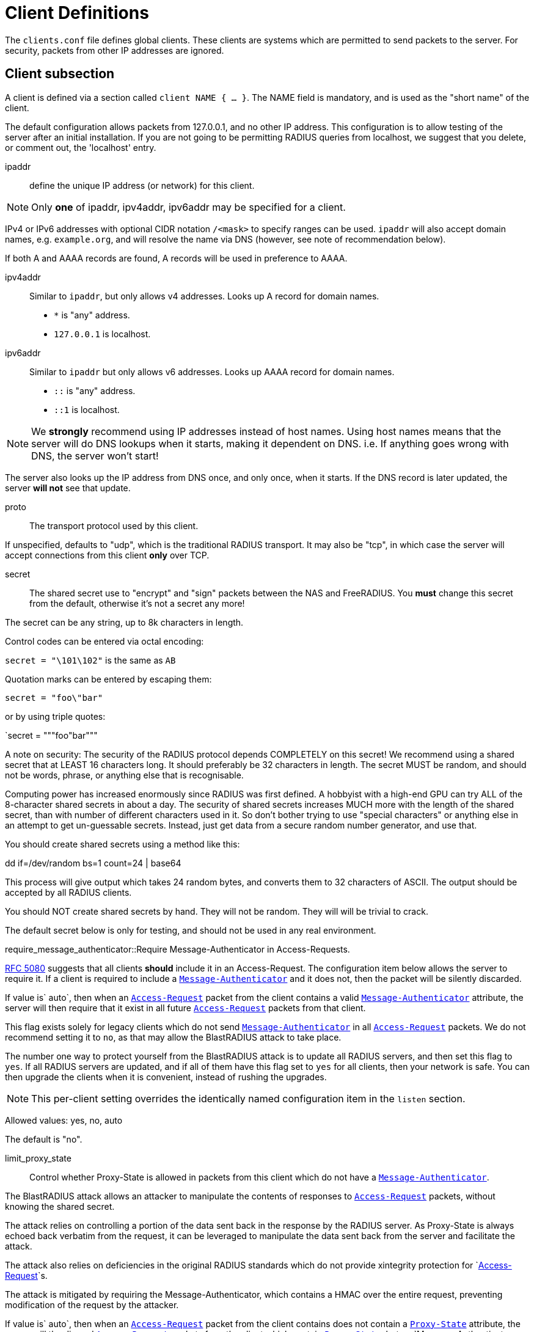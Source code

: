 



= Client Definitions

The `clients.conf` file defines global clients.  These clients are
systems which are permitted to send packets to the server.  For
security, packets from other IP addresses are ignored.



## Client subsection

A client is defined via a section called `client NAME { ... }`.
The NAME field is mandatory, and is used as the "short name" of the
client.

The default configuration allows packets from 127.0.0.1, and no
other IP address.  This configuration is to allow testing of the
server after an initial installation.  If you are not going to be
permitting RADIUS queries from localhost, we suggest that you
delete, or comment out, the 'localhost' entry.


ipaddr:: define the unique IP address (or network) for this client.

NOTE: Only *one* of ipaddr, ipv4addr, ipv6addr may be
specified for a client.

IPv4 or IPv6 addresses with optional CIDR notation `/<mask>` to
specify ranges can be used. `ipaddr` will also accept domain
names, e.g. `example.org`, and will resolve the name via DNS
(however, see note of recommendation below).

If both A and AAAA records are found, A records will be
used in preference to AAAA.



ipv4addr:: Similar to `ipaddr`, but only allows v4
addresses. Looks up A record for domain names.

  * `*` is "any" address.
  * `127.0.0.1` is localhost.



ipv6addr:: Similar to `ipaddr` but only allows v6
addresses. Looks up AAAA record for domain names.

  * `::` is "any" address.
  * `::1` is localhost.



NOTE: We *strongly* recommend using IP addresses instead of
host names.  Using host names means that the server will do
DNS lookups when it starts, making it dependent on DNS.
i.e. If anything goes wrong with DNS, the server won't
start!

The server also looks up the IP address from DNS once, and
only once, when it starts.  If the DNS record is later
updated, the server *will not* see that update.



proto:: The transport protocol used by this client.

If unspecified, defaults to "udp", which is the traditional
RADIUS transport.  It may also be "tcp", in which case the
server will accept connections from this client *only* over TCP.



secret:: The shared secret use to "encrypt" and "sign"
packets between the NAS and FreeRADIUS.  You *must*
change this secret from the default, otherwise it's not
a secret any more!

The secret can be any string, up to 8k characters in length.

Control codes can be entered via octal encoding:

`secret = "\101\102"` is the same as `AB`

Quotation marks can be entered by escaping them:

`secret = "foo\"bar"`

or by using triple quotes:

`secret = """foo"bar"""

A note on security: The security of the RADIUS protocol
depends COMPLETELY on this secret!  We recommend using a
shared secret that at LEAST 16 characters long.  It should
preferably be 32 characters in length.  The secret MUST be
random, and should not be words, phrase, or anything else
that is recognisable.

Computing power has increased enormously since RADIUS was
first defined.  A hobbyist with a high-end GPU can try ALL
of the 8-character shared secrets in about a day.  The
security of shared secrets increases MUCH more with the
length of the shared secret, than with number of different
characters used in it.  So don't bother trying to use
"special characters" or anything else in an attempt to get
un-guessable secrets.  Instead, just get data from a secure
random number generator, and use that.

You should create shared secrets using a method like this:

dd if=/dev/random bs=1 count=24 | base64

This process will give output which takes 24 random bytes,
and converts them to 32 characters of ASCII.  The output
should be accepted by all RADIUS clients.

You should NOT create shared secrets by hand.  They will
not be random.  They will will be trivial to crack.

The default secret below is only for testing, and should
not be used in any real environment.



require_message_authenticator::Require Message-Authenticator in Access-Requests.

https://tools.ietf.org/html/rfc5080[RFC 5080] suggests that all clients *should* include it in
an Access-Request. The configuration item below allows the
server to require it. If a client is required to include a
`link:https://freeradius.org/rfc/rfc2869.html#Message-Authenticator[Message-Authenticator]` and it does not, then the packet
will be silently discarded.

If value is` auto`, then when an `link:https://freeradius.org/rfc/rfc2865.html#Access-Request[Access-Request]` packet from
the client contains a valid `link:https://freeradius.org/rfc/rfc2869.html#Message-Authenticator[Message-Authenticator]`
attribute, the server will then require that it exist in
all future `link:https://freeradius.org/rfc/rfc2865.html#Access-Request[Access-Request]` packets from that client.

This flag exists solely for legacy clients which do not
send `link:https://freeradius.org/rfc/rfc2869.html#Message-Authenticator[Message-Authenticator]` in all `link:https://freeradius.org/rfc/rfc2865.html#Access-Request[Access-Request]`
packets.  We do not recommend setting it to `no`, as that
may allow the BlastRADIUS attack to take place.

The number one way to protect yourself from the BlastRADIUS
attack is to update all RADIUS servers, and then set this
flag to `yes`.  If all RADIUS servers are updated, and if
all of them have this flag set to `yes` for all clients,
then your network is safe.  You can then upgrade the
clients when it is convenient, instead of rushing the
upgrades.

NOTE: This per-client setting overrides the identically
named configuration item in the `listen` section.

Allowed values: yes, no, auto

The default is "no".



limit_proxy_state:: Control whether Proxy-State is allowed in
packets from this client which do not have a `link:https://freeradius.org/rfc/rfc2869.html#Message-Authenticator[Message-Authenticator]`.

The BlastRADIUS attack allows an attacker to manipulate the
contents of responses to `link:https://freeradius.org/rfc/rfc2865.html#Access-Request[Access-Request]` packets, without
knowing the shared secret.

The attack relies on controlling a portion of the data sent back
in the response by the RADIUS server. As Proxy-State is always
echoed back verbatim from the request, it can be leveraged to
manipulate the data sent back from the server and facilitate the
attack.

The attack also relies on deficiencies in the original
RADIUS standards which do not provide xintegrity protection
for `link:https://freeradius.org/rfc/rfc2865.html#Access-Request[Access-Request]`s.

The attack is mitigated by requiring the Message-Authenticator,
which contains a HMAC over the entire request, preventing
modification of the request by the attacker.

If value is` auto`, then when an `link:https://freeradius.org/rfc/rfc2865.html#Access-Request[Access-Request]` packet
from the client contains does not contain a `link:https://freeradius.org/rfc/rfc2865.html#Proxy-State[Proxy-State]`
attribute, the server will the discard `link:https://freeradius.org/rfc/rfc2865.html#Access-Request[Access-Request]`
packets from the client which contain `link:https://freeradius.org/rfc/rfc2865.html#Proxy-State[Proxy-State]`, but no
`Message-Authenticator.

This provides some level of protection against the
blastradius attack, without requiring
`link:https://freeradius.org/rfc/rfc2869.html#Message-Authenticator[Message-Authenticator]` in all packets, or breaking
existing deployments.

NOTE: This setting overrides the identically named config item in the
radius `listen` section.

Allowed values: yes, no, auto

The default is "auto".



shortname:: The short name is used as an alias for the fully
qualified domain name, or the IP address.

It is accepted for compatibility with 1.x, but it is no
longer necessary in >= 2.0.

By default, `shortname` is set to the name of the subsection.
e.g. if we have `client localhost {...}`, then `shortname`
is set to `localhost`.



### Connection limiting

Connection limiting is only for clients which use `proto = tcp`.

The `limit` section is ignored for clients which use UDP
transport.


max_connections:: Limit the number of simultaneous TCP
connections from a client.

The default is 16.
Setting this to 0 means "no limit".


The per-socket "max_requests" option does not exist.


lifetime:: The lifetime, in seconds, of a TCP  connection.
After this lifetime, the connection will be closed.

Setting this to 0 means "forever".



idle_timeout:: The idle timeout, in seconds, of a TCP
connection. If no packets have been received over the
connection for this time, the connection will be closed.

Setting this to 0 means "no timeout".

We *strongly recommend* that you set an idle timeout.



## Client examples



Defining an IPv6 client for `localhost` using the `ipv6addr` option.



All IPv6 Site-local clients



Client that uses a DNS hostname.
(See important note on the use of hostname above.)



You can specify one secret for a network of clients.
When a client request comes in, the *best* match is chosen,
i.e. the entry from the smallest possible network.



== Default Configuration

```
client localhost {
	ipaddr = 127.0.0.1
#	ipv4addr = *
#	ipv6addr = ::
	proto = *
	secret = testing123
	require_message_authenticator = auto
	limit_proxy_state = auto
#	shortname = localhost
	limit {
		max_connections = 16
		lifetime = 0
		idle_timeout = 30
	}
}
client localhost_ipv6 {
	ipv6addr	= ::1
	secret		= testing123
}
#client sitelocal_ipv6 {
#	ipv6addr	= fe80::/16
#	secret		= testing123
#}
#client example.org {
#	ipaddr		= radius.example.org
#	secret		= testing123
#}
#client private-network-1 {
#	ipaddr		= 192.0.2.0/24
#	secret		= testing123-1
#}
#client private-network-2 {
#	ipaddr		= 198.51.100.0/24
#	secret		= testing123-2
#}
```
